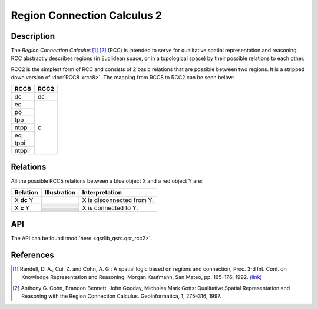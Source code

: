 Region Connection Calculus 2
============================

Description
-----------

The *Region Connection Calculus* [1]_ [2]_ (RCC) is intended to serve for qualitative spatial representation and reasoning. RCC abstractly describes regions (in Euclidean space, or in a topological space) by their possible relations to each other.

RCC2 is the simplest form of RCC and consists of 2 basic relations that are possible between two regions. It is a stripped down version
of :doc:`RCC8 <rcc8>`. The mapping from RCC8 to RCC2 can be seen below:


+------------+------------+
| RCC8       | RCC2       +
+============+============+
| dc         | dc         |
+------------+------------+
| ec         | c          |
+------------+            +
| po         |            |
+------------+            +
| tpp        |            |
+------------+            +
| ntpp       |            |
+------------+            +
| eq         |            |
+------------+            +
| tppi       |            |
+------------+            +
| ntppi      |            |
+------------+------------+


Relations
---------

All the possible RCC5 relations between a blue object X and a red object Y are:


+-------------------+------------------------------------------------+-------------------------------------------------+
| Relation          | Illustration                                   | Interpretation                                  +
+===================+================================================+=================================================+
| X **dc** Y        | .. image:: ../images/rcc8_dc.png               | X is disconnected from Y.                       |
+-------------------+------------------------------------------------+-------------------------------------------------+
| X **c** Y         | .. image:: ../images/rcc8_ec.png               | X is connected to Y.                            |
+                   +------------------------------------------------+                                                 +
|                   | .. image:: ../images/rcc8_po.png               |                                                 |
+                   +------------------------------------------------+                                                 +
|                   | .. image:: ../images/rcc8_tpp.png              |                                                 |
+                   +------------------------------------------------+                                                 +
|                   | .. image:: ../images/rcc8_ntpp.png             |                                                 |
+                   +------------------------------------------------+                                                 +
|                   | .. image:: ../images/rcc8_eq.png               |                                                 |
+                   +------------------------------------------------+                                                 +
|                   | .. image:: ../images/rcc8_tppi.png             |                                                 |
+                   +------------------------------------------------+                                                 +
|                   | .. image:: ../images/rcc8_ntppi.png            |                                                 |
+-------------------+------------------------------------------------+-------------------------------------------------+


API
---

The API can be found :mod:`here <qsrlib_qsrs.qsr_rcc2>`.


References
----------

.. [1] Randell, D. A., Cui, Z. and Cohn, A. G.: A spatial logic based on regions and connection, Proc. 3rd Int. Conf. on Knowledge Representation and Reasoning, Morgan Kaufmann, San Mateo, pp. 165–176, 1992. `(link) <http://wenxion.net/ac/randell92spatial.pdf>`_
.. [2] Anthony G. Cohn, Brandon Bennett, John Gooday, Micholas Mark Gotts: Qualitative Spatial Representation and Reasoning with the Region Connection Calculus. GeoInformatica, 1, 275–316, 1997.
